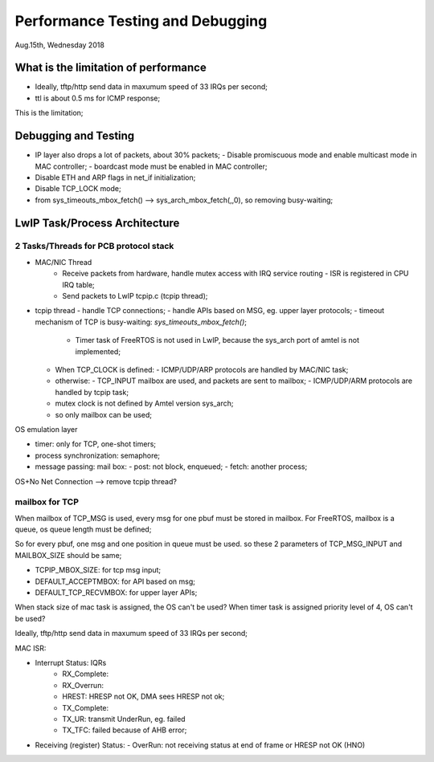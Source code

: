 =================================
Performance Testing and Debugging 
=================================

Aug.15th, Wednesday 2018


-------------------------------------
What is the limitation of performance
-------------------------------------

- Ideally, tftp/http send data in maxumum speed of 33 IRQs per second;
- ttl is about 0.5 ms for ICMP response;

This is the limitation;

------------------------------
Debugging and Testing
------------------------------

- IP layer also drops a lot of packets, about 30% packets;
  - Disable promiscuous mode and enable multicast mode in MAC controller;
  - boardcast mode must be enabled in MAC controller;

- Disable ETH and ARP flags in net_if initialization;

- Disable TCP_LOCK mode;

- from sys_timeouts_mbox_fetch() --> sys_arch_mbox_fetch(,,0), so removing busy-waiting;

-------------------------------
LwIP Task/Process Architecture
-------------------------------


^^^^^^^^^^^^^^^^^^^^^^^^^^^^^^^^^^^^^^
2 Tasks/Threads for PCB protocol stack
^^^^^^^^^^^^^^^^^^^^^^^^^^^^^^^^^^^^^^

- MAC/NIC Thread
	- Receive packets from hardware, handle mutex access with IRQ service routing
	  - ISR is registered in CPU IRQ table;
	- Send packets to LwIP tcpip.c (tcpip thread);
	
- tcpip thread
  - handle TCP connections;
  - handle APIs based on MSG, eg. upper layer protocols;
  - timeout mechanism of TCP is busy-waiting: `sys_timeouts_mbox_fetch()`;
    - Timer task of FreeRTOS is not used in LwIP, because the sys_arch port of amtel is not implemented;
  
  - When TCP_CLOCK is defined:
    - ICMP/UDP/ARP protocols are handled by MAC/NIC task;
  - otherwise:
    - TCP_INPUT mailbox are used, and packets are sent to mailbox;
    - ICMP/UDP/ARM protocols are handled by tcpip task;
    
  - mutex clock is not defined by Amtel version sys_arch;
  - so only mailbox can be used;



OS emulation layer

* timer: only for TCP, one-shot timers;
* process synchronization: semaphore;
* message passing: mail box:
  - post: not block, enqueued;
  - fetch: another process;

OS+No Net Connection --> remove tcpip thread?

  
^^^^^^^^^^^^^^^^
mailbox for TCP  
^^^^^^^^^^^^^^^^

When mailbox of TCP_MSG is used, every msg for one pbuf must be stored in mailbox.
For FreeRTOS, mailbox is a queue, os queue length must be defined;

So for every pbuf, one msg and one position in queue must be used. so these 2 parameters 
of TCP_MSG_INPUT and MAILBOX_SIZE should be same;


- TCPIP_MBOX_SIZE: for tcp msg input;
- DEFAULT_ACCEPTMBOX: for API based on msg;
- DEFAULT_TCP_RECVMBOX: for upper layer APIs;


When stack size of mac task is assigned, the OS can't be used?
When timer task is assigned priority level of 4, OS can't be used?

Ideally, tftp/http send data in maxumum speed of 33 IRQs per second;

MAC ISR:
	
- Interrupt Status: IQRs
	- RX_Complete:
	- RX_Overrun:
	- HREST: HRESP not OK, DMA sees HRESP not ok;
	
	- TX_Complete:
	- TX_UR: transmit UnderRun, eg. failed
	- TX_TFC: failed because of AHB error;

- Receiving (register) Status: 
  -	OverRun: not receiving status at end of frame or HRESP not OK (HNO)
  
